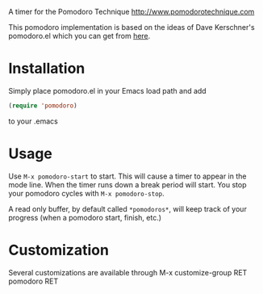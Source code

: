 A timer for the Pomodoro Technique [[http://www.pomodorotechnique.com]]

This pomodoro implementation is based on the ideas of Dave Kerschner's
pomodoro.el which you can get from [[https://github.com/docgnome/pomodoro.el][here]].

* Installation
  Simply place pomodoro.el in your Emacs load path and add

  #+BEGIN_SRC emacs-lisp
  (require 'pomodoro)
  #+END_SRC

  to your .emacs

* Usage
  Use ~M-x pomodoro-start~ to start. This will cause a timer to appear
  in the mode line. When the timer runs down a break period will
  start. You stop your pomodoro cycles with ~M-x pomodoro-stop~.

  A read only buffer, by default called ~*pomodoros*~, will keep track
  of your progress (when a pomodoro start, finish, etc.)

* Customization
  Several customizations are available through M-x customize-group RET
  pomodoro RET
